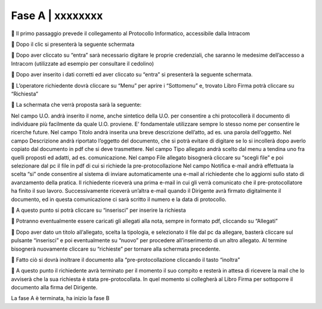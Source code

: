 =============================================================================
Fase A | xxxxxxxx
=============================================================================


	Il primo passaggio prevede il collegamento al Protocollo Informatico, accessibile dalla Intracom 
 

	Dopo il clic si presenterà la seguente schermata
 

	Dopo aver cliccato su “entra” sarà necessario digitare le proprie credenziali, che saranno le medesime dell’accesso a Intracom (utilizzate ad esempio per consultare il cedolino)
 

	Dopo aver inserito i dati corretti ed aver cliccato su “entra” si presenterà la seguente schermata.
 
	L’operatore richiedente dovrà cliccare su “Menu” per aprire i “Sottomenu” e, trovato Libro Firma potrà cliccare su “Richiesta”
 

	La schermata che verrà proposta sarà la seguente:
 
Nel campo U.O. andrà inserito il nome, anche sintetico della U.O. per consentire a chi protocollerà il documento di individuare più facilmente da quale U.O. proviene. E’ fondamentale utilizzare sempre lo stesso nome per consentire le ricerche future.
Nel campo Titolo andrà inserita una breve descrizione dell’atto, ad es. una parola dell’oggetto.
Nel campo Descrizione andrà riportato l’oggetto del documento, che si potrà evitare di digitare se lo si incollerà dopo averlo copiato dal documento in pdf che si deve trasmettere.
Nel campo Tipo allegato andrà scelto dal menu a tendina uno fra quelli proposti ed adatti, ad es. comunicazione.
Nel campo File allegato bisognerà cliccare su “scegli file” e poi selezionare dal pc il file in pdf di cui si richiede la pre-protocollazione
Nel campo Notifica e-mail andrà effettuata la scelta “si” onde consentire al sistema di inviare automaticamente una e-mail al richiedente che lo aggiorni sullo stato di avanzamento della pratica. Il richiedente riceverà una prima e-mail in cui gli verrà comunicato che il pre-protocollatore ha finito il suo lavoro. Successivamente riceverà un’altra e-mail quando il Dirigente avrà firmato digitalmente il documento, ed in questa comunicazione ci sarà scritto il numero e la data di protocollo.
 








	A questo punto si potrà cliccare su “inserisci” per inserire la richiesta 
 

	Potranno eventualmente essere caricati gli allegati alla nota, sempre in formato pdf, cliccando su “Allegati”
 
	Dopo aver dato un titolo all’allegato, scelta la tipologia, e selezionato il file dal pc da allegare, basterà cliccare sul pulsante “inserisci” e poi eventualmente su “nuovo” per procedere all’inserimento di un altro allegato. Al termine bisognerà nuovamente cliccare su “richieste” per tornare alla schermata precedente.
 

	Fatto ciò si dovrà inoltrare il documento alla “pre-protocollazione cliccando il tasto “inoltra”
 

	A questo punto il richiedente avrà terminato per il momento il suo compito e resterà in attesa di ricevere la mail che lo avviserà che la sua richiesta è stata pre-protocollata. In quel momento si collegherà al Libro Firma per sottoporre il documento alla firma del Dirigente.

La fase A è terminata, ha inizio la fase B
